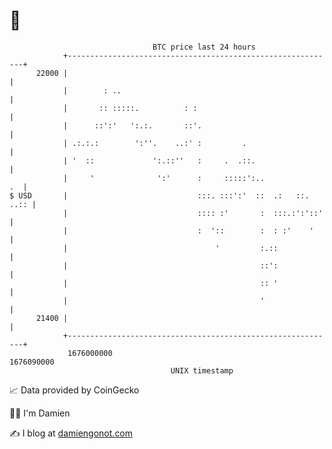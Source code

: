 * 👋

#+begin_example
                                   BTC price last 24 hours                    
               +------------------------------------------------------------+ 
         22000 |                                                            | 
               |        : ..                                                | 
               |       :: :::::.          : :                               | 
               |      ::':'   ':.:.       ::'.                              | 
               | .:.:.:        ':''.    ..:' :         .                    | 
               | '  ::             ':.::''   :     .  .::.                  | 
               |     '              ':'      :     :::::':..             .  | 
   $ USD       |                             :::. :::':'  ::  .:   ::. ..:: | 
               |                             :::: :'       :  :::.:':'::'   | 
               |                             :  '::        :  : :'    '     | 
               |                                 '         :.::             | 
               |                                           ::':             | 
               |                                           :: '             | 
               |                                           '                | 
         21400 |                                                            | 
               +------------------------------------------------------------+ 
                1676000000                                        1676090000  
                                       UNIX timestamp                         
#+end_example
📈 Data provided by CoinGecko

🧑‍💻 I'm Damien

✍️ I blog at [[https://www.damiengonot.com][damiengonot.com]]
